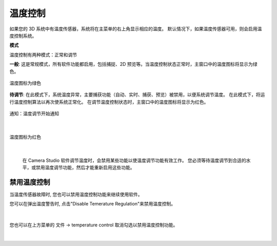 温度控制
-----------

如果您的 3D 系统中有温度传感器，系统将在主菜单的右上角显示相应的温度。 默认情况下，如果温度传感器可用，则会启用温度控制系统。


**模式**

温度控制有两种模式：正常和调节

**一般**: 这是常规模式，所有软件功能都启用，包括捕捉、2D 预览等。当温度控制状态正常时，主窗口中的温度图标将显示为绿色。

.. figure:: images/temperature_normal.png
    :align: center

    温度图标为绿色

**待调节**: 在此模式下，系统温度异常，主要捕获功能（自动、实时、捕获、预览）被禁用，以便系统调节温度。 在此模式下，将运行温度控制算法以再次使系统正常化。 在调节温度控制状态时，主窗口中的温度图标将显示为红色。

.. figure:: images/temperature_notification.png
    :align: center
    
    通知：温度调节开始通知

|

.. figure:: images/temperature_regulating.png
    :align: center

    温度图标为红色
    
|

 在 Camera Studio 软件调节温度时，会禁用某些功能以使温度调节功能有效工作。 您必须等待温度调节到合适的水平，或禁用温度调节功能，然后才能重新启用这些功能。

禁用温度控制
~~~~~~~~~~~~~~~~~~~~

当温度传感器故障时, 您也可以禁用温度控制功能来继续使用软件。

您可以在弹出温度警告时, 点击"Disable Temerature Regulation"来禁用温度控制。

.. figure:: images/temperature_notification.png
   :align: center
    
|

您也可以在上方菜单的 文件 -> temperature control 取消勾选以禁用温度控制功能。

.. figure:: images/temperature_disable.png
   :align: center
    
|
